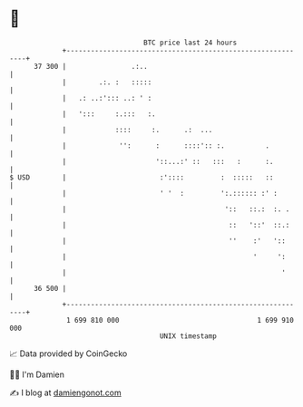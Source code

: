 * 👋

#+begin_example
                                    BTC price last 24 hours                    
                +------------------------------------------------------------+ 
         37 300 |                .:..                                        | 
                |        .:. :   :::::                                       | 
                |   .: ..:'::: ..: ' :                                       | 
                |   ':::     :.:::   :.                                      | 
                |            ::::     :.      .:  ...                        | 
                |             '':      :      ::::':: :.          .          | 
                |                      '::...:' ::   :::   :      :.         | 
   $ USD        |                       :'::::         :  :::::   ::         | 
                |                       ' '  :         ':.:::::: :' :        | 
                |                                       '::   ::.:  :. .     | 
                |                                        ::   '::'  ::.:     | 
                |                                        ''    :'   '::      | 
                |                                              '     ':      | 
                |                                                     '      | 
         36 500 |                                                            | 
                +------------------------------------------------------------+ 
                 1 699 810 000                                  1 699 910 000  
                                        UNIX timestamp                         
#+end_example
📈 Data provided by CoinGecko

🧑‍💻 I'm Damien

✍️ I blog at [[https://www.damiengonot.com][damiengonot.com]]
